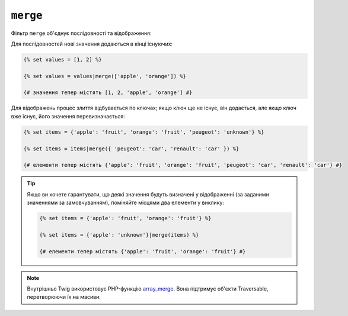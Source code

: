 ``merge``
=========

Фільтр ``merge`` об'єднує послідовності та відображення:

Для послідовностей нові значення додаються в кінці існуючих:

.. code-block:: twig

    {% set values = [1, 2] %}

    {% set values = values|merge(['apple', 'orange']) %}

    {# значення тепер містять [1, 2, 'apple', 'orange'] #}

Для відображень процес злиття відбувається по ключах; якщо ключ ще не існує, він 
додається, але якщо ключ вже існує, його значення перевизначається:

.. code-block:: twig

    {% set items = {'apple': 'fruit', 'orange': 'fruit', 'peugeot': 'unknown'} %}

    {% set items = items|merge({ 'peugeot': 'car', 'renault': 'car' }) %}

    {# елементи тепер містять {'apple': 'fruit', 'orange': 'fruit', 'peugeot': 'car', 'renault': 'car'} #}

.. tip::

    Якщо ви хочете гарантувати, що деякі значення будуть визначені у відображенні 
    (за заданими значеннями за замовчуванням), поміняйте місцями два елементи у виклику:

    .. code-block:: twig

        {% set items = {'apple': 'fruit', 'orange': 'fruit'} %}

        {% set items = {'apple': 'unknown'}|merge(items) %}

        {# елементи тепер містять {'apple': 'fruit', 'orange': 'fruit'} #}

.. note::

    Внутрішньо Twig використовує PHP-функцію `array_merge`_. Вона підтримує
    об'єкти Traversable, перетворюючи їх на масиви.

.. _`array_merge`: https://www.php.net/array_merge
